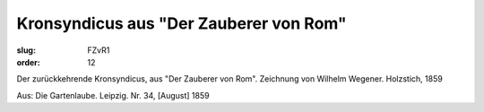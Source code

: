 Kronsyndicus aus "Der Zauberer von Rom"
=======================================

:slug: FZvR1
:order: 12

Der zurückkehrende Kronsyndicus, aus "Der Zauberer von Rom". Zeichnung von Wilhelm Wegener. Holzstich, 1859

.. class:: source

  Aus: Die Gartenlaube. Leipzig. Nr. 34, [August] 1859
